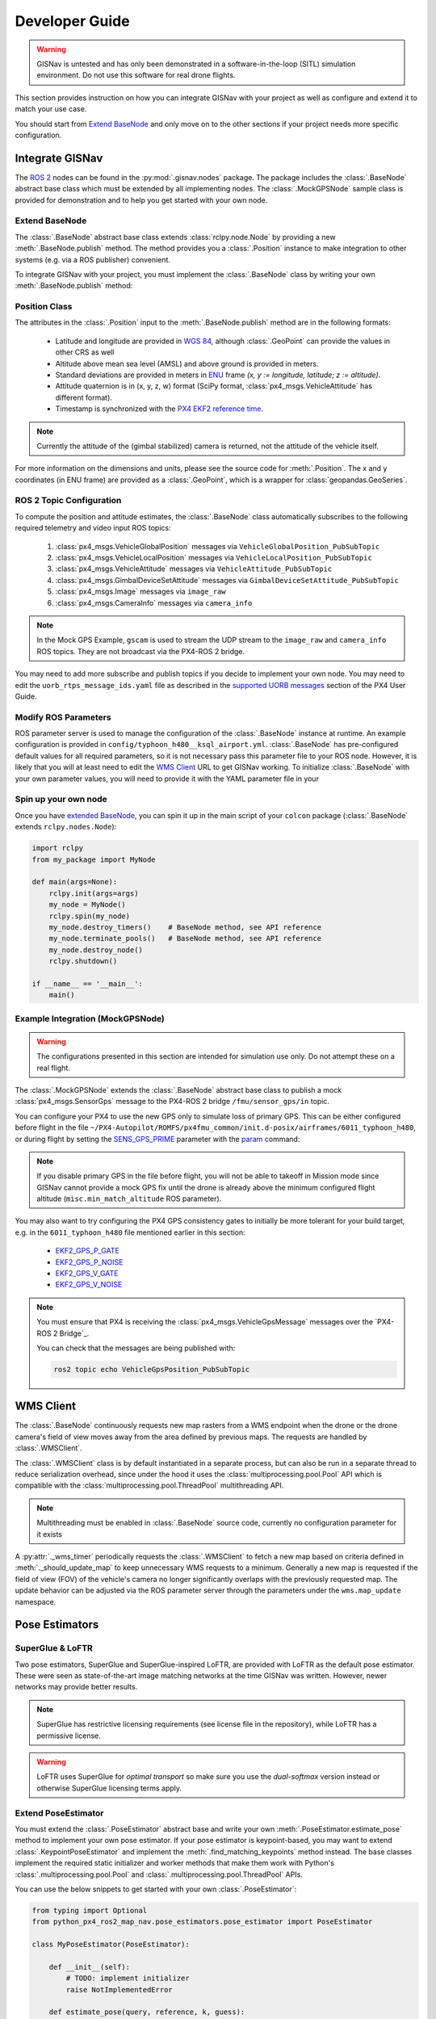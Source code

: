 **************************************************
Developer Guide
**************************************************

.. warning::
    GISNav is untested and has only been demonstrated in a software-in-the-loop (SITL) simulation environment.
    Do not use this software for real drone flights.

This section provides instruction on how you can integrate GISNav with your project as well as configure and extend
it to match your use case.

You should start from `Extend BaseNode`_ and only move on to the other sections if your project needs more specific
configuration.


Integrate GISNav
====================================================
The `ROS 2 <https://docs.ros.org/>`_ nodes can be found in the :py:mod:`.gisnav.nodes` package. The package includes
the :class:`.BaseNode` abstract base class which must be extended by all implementing nodes. The :class:`.MockGPSNode`
sample class is provided for demonstration and to help you get started with your own node.


.. _Extend BaseNode:

Extend BaseNode
____________________________________________________
The :class:`.BaseNode` abstract base class extends :class:`rclpy.node.Node` by providing a new
:meth:`.BaseNode.publish` method. The method provides you a :class:`.Position` instance to make integration to other
systems (e.g. via a ROS publisher) convenient.

To integrate GISNav with your project, you must implement the :class:`.BaseNode` class by writing your own
:meth:`.BaseNode.publish` method:

.. code-block:: python
    :caption: Example of custom node that logs the position estimates

    from gisnav.nodes import BaseNode

    class MyNode(BaseNode):

        def __init__(self, name, share_dir):
            self.super().__init__(name, share_dir)

        def publish(self, position):
            self.get_logger().info(f'Estimated WGS 84 lat: {position.xy.lat}, lon: {position.xy.lon}.')

.. _Position Class:

Position Class
____________________________________________________
The attributes in the :class:`.Position` input to the :meth:`.BaseNode.publish` method are in the following formats:

    * Latitude and longitude are provided in `WGS 84 <https://epsg.io/4326>`_, although :class:`.GeoPoint` can provide the values in other CRS as well
    * Altitude above mean sea level (AMSL) and above ground is provided in meters.
    * Standard deviations are provided in meters in `ENU <https://en.wikipedia.org/wiki/Local_tangent_plane_coordinates>`_ frame `(x, y := longitude, latitude; z := altitude)`.
    * Attitude quaternion is in (x, y, z, w) format (SciPy format, :class:`px4_msgs.VehicleAttitude` has different format).
    * Timestamp is synchronized with the `PX4 EKF2 reference time <https://github.com/PX4/px4_msgs/blob/master/msg/Ekf2Timestamps.msg>`_.

.. note::
    Currently the attitude of the (gimbal stabilized) camera is returned, not the attitude of the vehicle itself.

For more information on the dimensions and units, please see the source code for :meth:`.Position`. The x and y
coordinates (in ENU frame) are provided as a :class:`.GeoPoint`, which is a wrapper for :class:`geopandas.GeoSeries`.

.. _ROS 2 Topic Configuration:

ROS 2 Topic Configuration
____________________________________________________
To compute the position and attitude estimates, the :class:`.BaseNode` class automatically subscribes to the following
required telemetry and video input ROS topics:

    #. :class:`px4_msgs.VehicleGlobalPosition` messages via ``VehicleGlobalPosition_PubSubTopic``
    #. :class:`px4_msgs.VehicleLocalPosition` messages via ``VehicleLocalPosition_PubSubTopic``
    #. :class:`px4_msgs.VehicleAttitude` messages via ``VehicleAttitude_PubSubTopic``
    #. :class:`px4_msgs.GimbalDeviceSetAttitude` messages via ``GimbalDeviceSetAttitude_PubSubTopic``
    #. :class:`px4_msgs.Image` messages via ``image_raw``
    #. :class:`px4_msgs.CameraInfo` messages via ``camera_info``

.. note::
    In the Mock GPS Example, ``gscam`` is used to stream the UDP stream to the ``image_raw`` and ``camera_info`` ROS
    topics. They are not broadcast via the PX4-ROS 2 bridge.

You may need to add more subscribe and publish topics if you decide to implement your own node. You may need to edit
the ``uorb_rtps_message_ids.yaml`` file as described in the
`supported UORB messages <https://docs.px4.io/master/en/middleware/micrortps.html#supported-uorb-messages>`_ section of
the PX4 User Guide.

.. seealso::
    `PX4-ROS 2 bridge <https://docs.px4.io/master/en/ros/ros2_comm.html>`_ for more information on the PX4-ROS 2 bridge

Modify ROS Parameters
____________________________________________________
ROS parameter server is used to manage the configuration of the :class:`.BaseNode` instance at runtime. An example
configuration is provided in ``config/typhoon_h480__ksql_airport.yml``. :class:`.BaseNode` has pre-configured default
values for all required parameters, so it is not necessary pass this parameter file to your ROS node. However, it is
likely that you will at least need to edit the `WMS Client`_ URL to get GISNav working. To initialize :class:`.BaseNode`
with your own parameter values, you will need to provide it with the YAML parameter file in your

.. code-block:: bash
    :caption: Launch with ``ros2 run``

    ros2 run gisnav mock_gps_node --ros-args --log-level info --params-file src/gisnav/config/typhoon_h480__ksql_airport.yml


.. code-block:: bash
    :caption: Launch with launch file

    ros2 launch gisnav mock_gps_node.launch.py


Spin up your own node
____________________________________________________
Once you have `extended BaseNode <Extend BaseNode>`_, you can spin it up in the main script of your ``colcon`` package
(:class:`.BaseNode` extends ``rclpy.nodes.Node``):

.. code-block:: python

    import rclpy
    from my_package import MyNode

    def main(args=None):
        rclpy.init(args=args)
        my_node = MyNode()
        rclpy.spin(my_node)
        my_node.destroy_timers()    # BaseNode method, see API reference
        my_node.terminate_pools()   # BaseNode method, see API reference
        my_node.destroy_node()
        rclpy.shutdown()

    if __name__ == '__main__':
        main()

.. seealso::
    `ROS Publisher-Subscriber (Python) tutorial <https://docs.ros.org/en/foxy/Tutorials/Writing-A-Simple-Py-Publisher-And-Subscriber.html>`_ for a step-by-step guide on how to implement a ROS node.

.. _The MockGPSNode class:

Example Integration (MockGPSNode)
____________________________________________________
.. warning::
    The configurations presented in this section are intended for simulation use only. Do not attempt these on a real
    flight.

The :class:`.MockGPSNode` extends the :class:`.BaseNode` abstract base class to publish a mock
:class:`px4_msgs.SensorGps` message to the PX4-ROS 2 bridge ``/fmu/sensor_gps/in`` topic.

You can configure your PX4 to use the new GPS only to simulate loss of primary GPS. This can be either configured
before flight in the file ``~/PX4-Autopilot/ROMFS/px4fmu_common/init.d-posix/airframes/6011_typhoon_h480``, or during
flight by setting the `SENS_GPS_PRIME <https://docs.px4.io/master/en/advanced_config/parameter_reference.html#SENS_GPS_PRIME>`_ parameter with
the `param <https://dev.px4.io/master/en/middleware/modules_command.html#param>`_ command:

.. code-block::
    :caption: Use GISNav as primary GPS `(assumes GISNav mock GPS node publishes with ``selection=1``)`

    param set SENS_GPS_PRIME 1

.. note::
    If you disable primary GPS in the file before flight, you will not be able to takeoff in Mission mode since GISNav
    cannot provide a mock GPS fix until the drone is already above the minimum configured flight altitude
    (``misc.min_match_altitude`` ROS parameter).

.. seealso::
    See `SENS_GPS_MASK <https://docs.px4.io/v1.12/en/advanced_config/parameter_reference.html#SENS_GPS_MASK>`_ parameter
    for configuring GPS blending in PX4


You may also want to try configuring the PX4 GPS consistency gates to initially be more tolerant for your build
target, e.g. in the ``6011_typhoon_h480`` file mentioned earlier in this section:

    * `EKF2_GPS_P_GATE <https://dev.px4.io/master/en/advanced/parameter_reference.html#EKF2_GPS_P_GATE>`_
    * `EKF2_GPS_P_NOISE <https://dev.px4.io/master/en/advanced/parameter_reference.html#EKF2_GPS_P_NOISE>`_
    * `EKF2_GPS_V_GATE <https://dev.px4.io/master/en/advanced/parameter_reference.html#EKF2_GPS_V_GATE>`_
    * `EKF2_GPS_V_NOISE <https://dev.px4.io/master/en/advanced/parameter_reference.html#EKF2_GPS_V_NOISE>`_

.. note::
    You must ensure that PX4 is receiving the :class:`px4_msgs.VehicleGpsMessage` messages over the `PX4-ROS 2 Bridge`_.

    You can check that the messages are being published with:

    .. code-block::

        ros2 topic echo VehicleGpsPosition_PubSubTopic


.. _WMS Client:

WMS Client
===================================================
The :class:`.BaseNode` continuously requests new map rasters from a WMS endpoint when the drone or the drone camera's
field of view moves away from the area defined by previous maps. The requests are handled by :class:`.WMSClient`.

The :class:`.WMSClient` class is by default instantiated in a separate process, but can also be run in a separate thread
to reduce serialization overhead, since under the hood it uses the :class:`multiprocessing.pool.Pool` API which is
compatible with the :class:`multiprocessing.pool.ThreadPool` multithreading API.

.. note::
    Multithreading must be enabled in :class:`.BaseNode` source code, currently no configuration parameter for it exists

A :py:attr:`._wms_timer` periodically requests the :class:`.WMSClient` to fetch a new map based
on criteria defined in :meth:`._should_update_map` to keep unnecessary WMS requests to a minimum. Generally a new map
is requested if the field of view (FOV) of the vehicle's camera no longer significantly overlaps with the previously
requested map. The update behavior can be adjusted via the ROS parameter server through the parameters under the
``wms.map_update`` namespace.

.. _Pose Estimators:

Pose Estimators
===================================================

.. _SuperGlue & LoFTR:

SuperGlue & LoFTR
____________________________________________________
Two pose estimators, SuperGlue and SuperGlue-inspired LoFTR, are provided with LoFTR as the default pose estimator.
These were seen as state-of-the-art image matching networks at the time GISNav was written. However, newer networks may
provide better results.

.. note::
    SuperGlue has restrictive licensing requirements (see license file in the repository), while LoFTR has a permissive
    license.

.. warning::
    LoFTR uses SuperGlue for *optimal transport* so make sure you use the *dual-softmax* version instead or otherwise
    SuperGlue licensing terms apply.


.. _Extend Pose Estimator:

Extend PoseEstimator
____________________________________________________
You must extend the :class:`.PoseEstimator` abstract base and write your own :meth:`.PoseEstimator.estimate_pose`
method to implement your own pose estimator. If your pose estimator is keypoint-based, you may want to extend
:class:`.KeypointPoseEstimator` and implement the :meth:`.find_matching_keypoints` method instead. The base classes
implement the required static initializer and worker methods that make them work with Python's
:class:`.multiprocessing.pool.Pool` and :class:`.multiprocessing.pool.ThreadPool` APIs.

You can use the below snippets to get started with your own :class:`.PoseEstimator`:

.. code-block:: python

    from typing import Optional
    from python_px4_ros2_map_nav.pose_estimators.pose_estimator import PoseEstimator

    class MyPoseEstimator(PoseEstimator):

        def __init__(self):
            # TODO: implement initializer
            raise NotImplementedError

        def estimate_pose(query, reference, k, guess):
            """Returns pose between query and reference images"""
            # Do your pose estimation magic here
            #r = ...  # np.ndarray of shape (3, 3)
            #t = ...  # np.ndarray of shape (3, 1)
            #return r, t
            raise NotImplementedError

.. note::
    If you can't estimate a pose with the given query and reference frames, you can return ``None`` from your
    :meth:`.PoseEstimator.estimate_pose`

.. _Keypoint-Based Pose Estimator:

Keypoint-Based Pose Estimator
^^^^^^^^^^^^^^^^^^^^^^^^^^^^^^^^^^^^^^^^^^^^^^^^^^^^
If you want to create a :class:`.KeypointPoseEstimator`, you can also start with the below snippet:

.. code-block:: python

    from gisnav.pose_estimators.keypoint_pose_estimator import KeypointPoseEstimator

    class MyPoseEstimator(KeypointPoseEstimator):

        def __init__(self, ):
            # TODO: implement initializer
            raise NotImplementedError

        def find_matching_keypoints(query, reference):
            """Returns matched keypoints between query and reference images"""
            # Find matching keypoints here
            #mkp_qry = ...
            #mkp_ref = ...
            #return mkp_qry, mkp_ref
            raise NotImplementedError

.. _Configuration:

Configuration
____________________________________________________
After you have implemented your pose estimator, you need to tell :class:`.BaseNode` where to find its initialization
arguments in your ROS YAML parameter file:

.. code-block::

    my_node:
        ros__parameters:
            pose_estimator:
              params_file: 'config/my_node_params.yaml'

See the provided ``loftr_params.yaml`` and ``superglue_params.yaml`` for examples on how to format the file.

Testing
====================================================
First you must install the dev dependencies for your workspace:

.. code-block:: bash

    python3 -m pip install -r requirements-dev.txt

You can then run existing tests in the ``test`` folder with:

.. code-block:: bash

    cd ~/px4_ros_com_ros2
    launch_test src/gisnav/test/test_mock_gps_node.py

For code coverage you can use ``coverage.py``. See the
`official instructions <https://coverage.readthedocs.io/en/6.4.1/source.html>`_ on how to configure what source files
to measure:

.. code-block:: bash

    cd ~/px4_ros_com_ros2
    python3 -m coverage run --branch --include */site-packages/gisnav/* src/gisnav/test/test_mock_gps_node.py
    python3 -m coverage report


Documentation
====================================================

If you have the development environment setup, you can generate this GISNav documentation yourself with Sphinx:

.. code-block:: bash

    cd ~/colcon_ws/src/gisnav
    python3 -m pip install -r requirements-dev.txt
    cd docs
    make html


The HTML documentation will then appear in the ``_build/`` folder.
